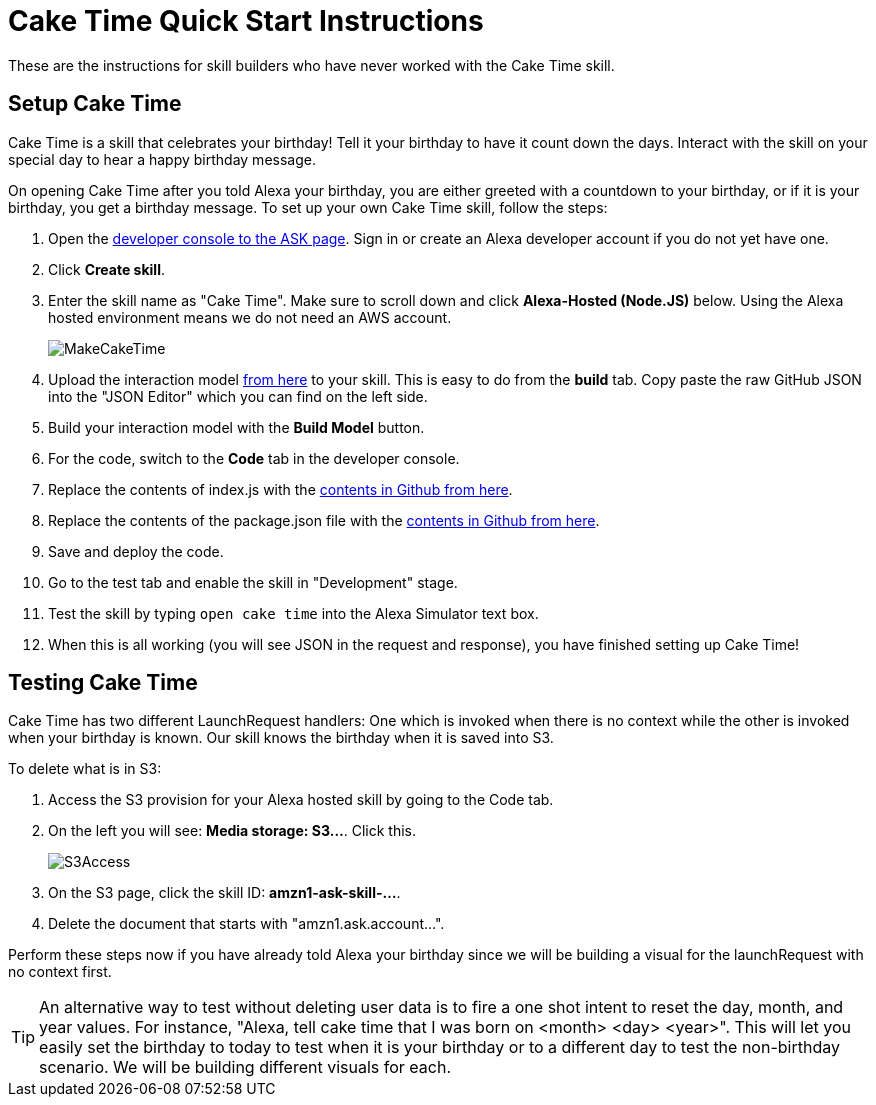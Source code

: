 

:imagesdir: ../modules/images

= Cake Time Quick Start Instructions

These are the instructions for skill builders who have never worked with the Cake Time skill.

== Setup Cake Time

Cake Time is a skill that celebrates your birthday! Tell it your birthday to have it count down the days. Interact with the skill on your special day to hear a happy birthday message. 

On opening Cake Time after you told Alexa your birthday, you are either greeted with a countdown to your birthday, or if it is your birthday, you get a birthday message. To set up your own Cake Time skill, follow the steps:

A. Open the https://developer.amazon.com/alexa/console/ask[developer console to the ASK page, window=_blank]. Sign in or create an Alexa developer account if you do not yet have one.
B. Click *Create skill*.
C. Enter the skill name as "Cake Time". Make sure to scroll down and click *Alexa-Hosted (Node.JS)* below. Using the Alexa hosted environment means we do not need an AWS account.
+
image:MakeCakeTime.gif[]
+
D. Upload the interaction model https://raw.githubusercontent.com/alexa/skill-sample-nodejs-first-skill/master/final/en-US.json[from here, window=_blank] to your skill. This is easy to do from the *build* tab. Copy paste the raw GitHub JSON into the "JSON Editor" which you can find on the left side.
E. Build your interaction model with the *Build Model* button.
F. For the code, switch to the *Code* tab in the developer console.
G. Replace the contents of index.js with the https://raw.githubusercontent.com/alexa/skill-sample-nodejs-first-skill/master/final/index.js[contents in Github from here, window=_blank]. 
H. Replace the contents of the package.json file with the https://raw.githubusercontent.com/alexa/skill-sample-nodejs-first-skill/master/final/package.json[contents in Github from here, window=_blank].
I. Save and deploy the code.
J. Go to the test tab and enable the skill in "Development" stage.
K. Test the skill by typing `open cake time` into the Alexa Simulator text box.
L. When this is all working (you will see JSON in the request and response), you have finished setting up Cake Time!

== Testing Cake Time

Cake Time has two different LaunchRequest handlers: One which is invoked when there is no context while the other is invoked when your birthday is known. Our skill knows the birthday when it is saved into S3. 

To delete what is in S3:

A. Access the S3 provision for your Alexa hosted skill by going to the Code tab.
B. On the left you will see: *Media storage: S3...*. Click this.
+
image::S3Access.png[]
+
C. On the S3 page, click the skill ID: *amzn1-ask-skill-...*. 
D. Delete the document that starts with "amzn1.ask.account...".

Perform these steps now if you have already told Alexa your birthday since we will be building a visual for the launchRequest with no context first.

TIP: An alternative way to test without deleting user data is to fire a one shot intent to reset the day, month, and year values. For instance, "Alexa, tell cake time that I was born on <month> <day> <year>". This will let you easily set the birthday to today to test when it is your birthday or to a different day to test the non-birthday scenario. We will be building different visuals for each.
